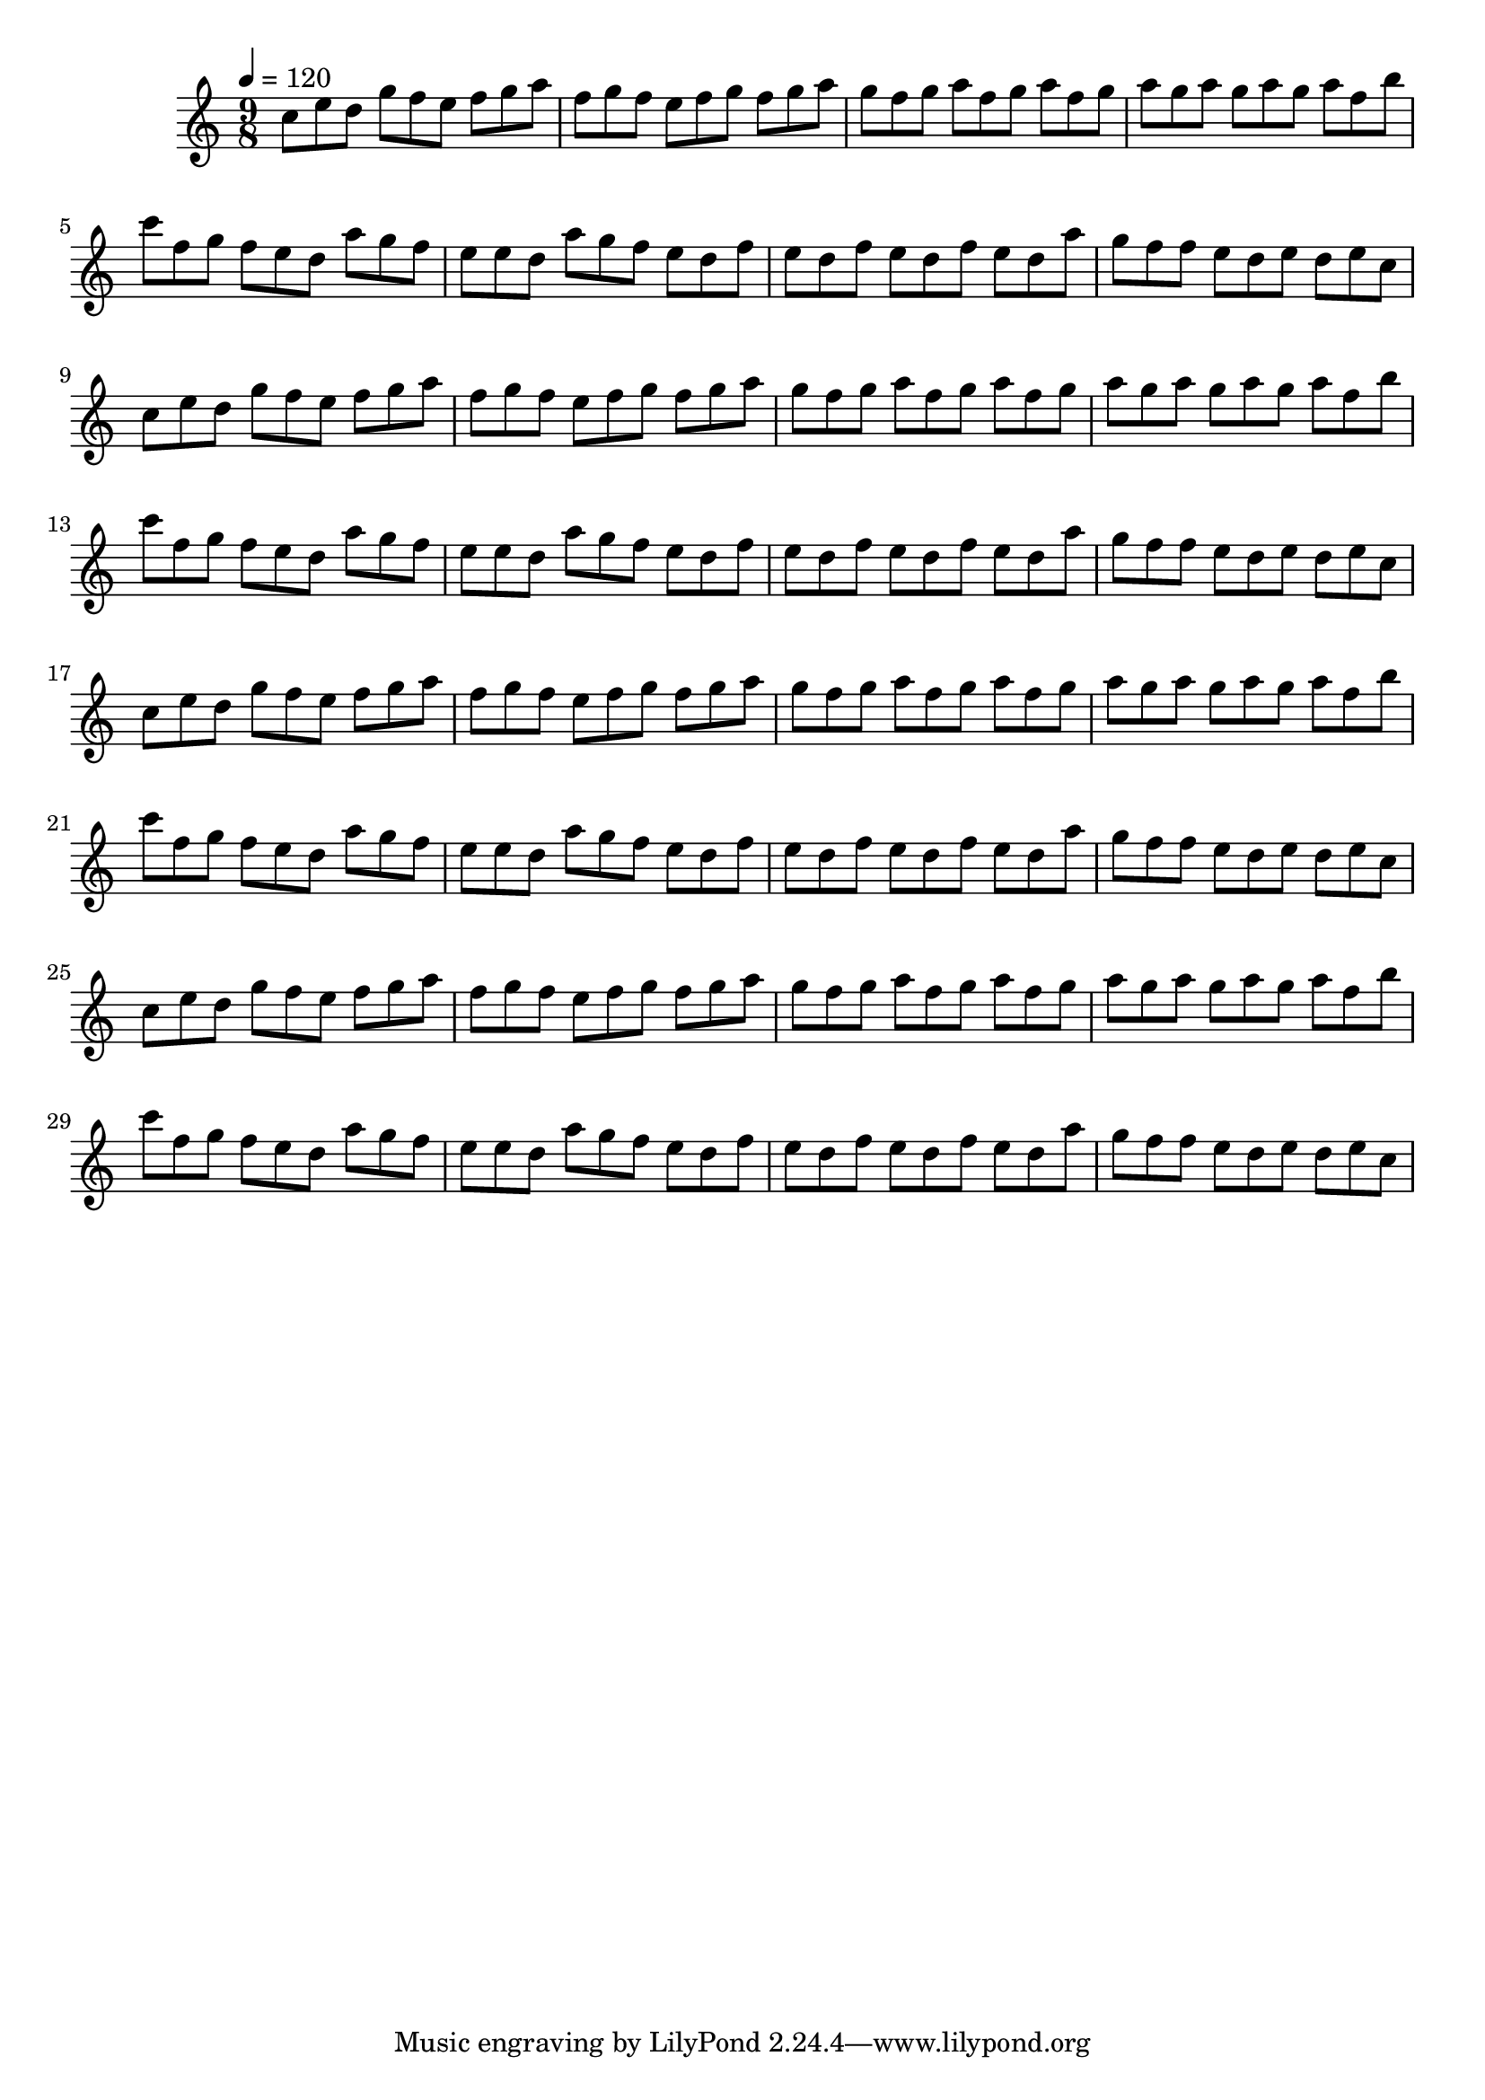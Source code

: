 \version "2.12.0" 

\book {
	\score {
		<<
		\new Staff {
			<<
			\new Voice {
				{ 
					\clef treble 
					\time 9/8 
					\key c \major 
					\tempo 4 = 120 
					
% Section ----------

c''8 e''8 d''8 g''8 f''8 e''8 f''8 g''8 a''8 f''8 g''8 f''8 e''8 f''8 g''8 f''8 g''8 a''8 g''8 f''8 g''8 a''8 f''8 g''8 a''8 f''8 g''8 a''8 g''8 a''8 g''8 a''8 g''8 a''8 f''8 b''8 c'''8 f''8 g''8 f''8 e''8 d''8 a''8 g''8 f''8 e''8 e''8 d''8 a''8 g''8 f''8 e''8 d''8 f''8 e''8 d''8 f''8 e''8 d''8 f''8 e''8 d''8 a''8 g''8 f''8 f''8 e''8 d''8 e''8 d''8 e''8 c''8 

% Section ----------

c''8 e''8 d''8 g''8 f''8 e''8 f''8 g''8 a''8 f''8 g''8 f''8 e''8 f''8 g''8 f''8 g''8 a''8 g''8 f''8 g''8 a''8 f''8 g''8 a''8 f''8 g''8 a''8 g''8 a''8 g''8 a''8 g''8 a''8 f''8 b''8 c'''8 f''8 g''8 f''8 e''8 d''8 a''8 g''8 f''8 e''8 e''8 d''8 a''8 g''8 f''8 e''8 d''8 f''8 e''8 d''8 f''8 e''8 d''8 f''8 e''8 d''8 a''8 g''8 f''8 f''8 e''8 d''8 e''8 d''8 e''8 c''8 

% Section ----------

c''8 e''8 d''8 g''8 f''8 e''8 f''8 g''8 a''8 f''8 g''8 f''8 e''8 f''8 g''8 f''8 g''8 a''8 g''8 f''8 g''8 a''8 f''8 g''8 a''8 f''8 g''8 a''8 g''8 a''8 g''8 a''8 g''8 a''8 f''8 b''8 c'''8 f''8 g''8 f''8 e''8 d''8 a''8 g''8 f''8 e''8 e''8 d''8 a''8 g''8 f''8 e''8 d''8 f''8 e''8 d''8 f''8 e''8 d''8 f''8 e''8 d''8 a''8 g''8 f''8 f''8 e''8 d''8 e''8 d''8 e''8 c''8 

% Section ----------

c''8 e''8 d''8 g''8 f''8 e''8 f''8 g''8 a''8 f''8 g''8 f''8 e''8 f''8 g''8 f''8 g''8 a''8 g''8 f''8 g''8 a''8 f''8 g''8 a''8 f''8 g''8 a''8 g''8 a''8 g''8 a''8 g''8 a''8 f''8 b''8 c'''8 f''8 g''8 f''8 e''8 d''8 a''8 g''8 f''8 e''8 e''8 d''8 a''8 g''8 f''8 e''8 d''8 f''8 e''8 d''8 f''8 e''8 d''8 f''8 e''8 d''8 a''8 g''8 f''8 f''8 e''8 d''8 e''8 d''8 e''8 c''8 

				}
			}
			>>
		}
		>>

		\midi { }
		\layout { }
	}
}
